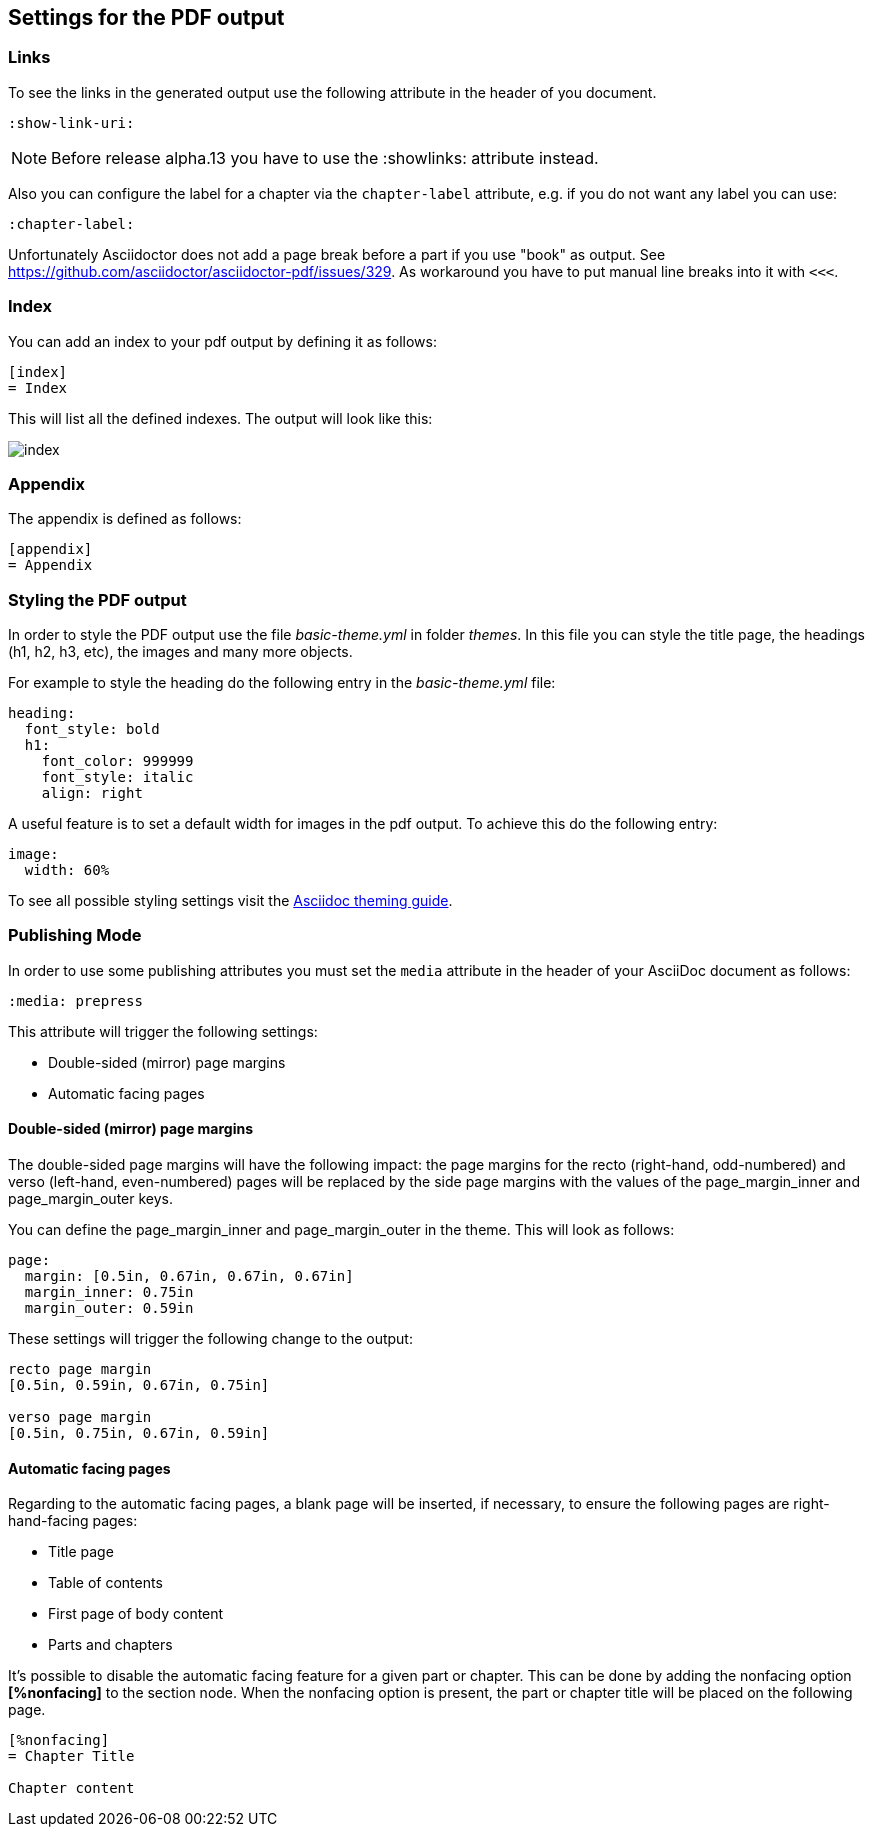 == Settings for the PDF output

=== Links

To see the links in the generated output use the following attribute in the header of you document.

[source,console]
----
:show-link-uri:
----

NOTE: Before release alpha.13 you have to use the :showlinks: attribute instead.

Also you can configure the label for a chapter via the `chapter-label` attribute, e.g. if you do not want any label you can use:

[source,console]
----
:chapter-label:
----

Unfortunately Asciidoctor does not add a page break before a  part if you use "book" as output.
See https://github.com/asciidoctor/asciidoctor-pdf/issues/329.
As workaround you have to put manual line breaks into it with `<<<`.

=== Index

You can add an index to your pdf output by defining it as follows:

....
[index]
= Index
....

This will list all the defined indexes. The output will look like this:

image::index.png[]


=== Appendix

The appendix is defined as follows:

....
[appendix]
= Appendix
....



=== Styling the PDF output

In order to style the PDF output use the file _basic-theme.yml_ in folder _themes_.
In this file you can style the title page, the headings (h1, h2, h3, etc), the images and many more objects.

For example to style the heading do the following entry in the _basic-theme.yml_ file:

----
heading:
  font_style: bold
  h1:
    font_color: 999999
    font_style: italic
    align: right
----

A useful feature is to set a default width for images in the pdf output. To achieve this do the following entry:

----
image:
  width: 60%
----

To see all possible styling settings visit the https://github.com/asciidoctor/asciidoctor-pdf/blob/master/docs/theming-guide.adoc[Asciidoc theming guide].

=== Publishing Mode

In order to use some publishing attributes you must set the `media` attribute in the header of your AsciiDoc document as follows:

`:media: prepress`

This attribute will trigger the following settings:

* Double-sided (mirror) page margins

* Automatic facing pages

==== Double-sided (mirror) page margins

The double-sided page margins will have the following impact:
the page margins for the recto (right-hand, odd-numbered) and verso (left-hand, even-numbered) pages will be replaced by the side page margins with the values of the  page_margin_inner and page_margin_outer keys.

You can define the page_margin_inner and page_margin_outer in the theme.
This will look as follows:

[source,text]
----
page:
  margin: [0.5in, 0.67in, 0.67in, 0.67in]
  margin_inner: 0.75in
  margin_outer: 0.59in
----

These settings will trigger the following change to the output:

----
recto page margin
[0.5in, 0.59in, 0.67in, 0.75in]

verso page margin
[0.5in, 0.75in, 0.67in, 0.59in]
----

==== Automatic facing pages

Regarding to the automatic facing pages, a blank page will be inserted, if necessary, to ensure the following pages are right-hand-facing pages:

* Title page
* Table of contents
* First page of body content
* Parts and chapters 

It’s possible to disable the automatic facing feature for a given part or chapter. 
This can be done by adding the nonfacing option *[%nonfacing]* to the section node. 
When the nonfacing option is present, the part or chapter title will be placed on the following page.

----
[%nonfacing]
= Chapter Title

Chapter content
----


